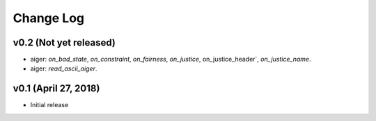 Change Log
==========

v0.2 (Not yet released)
-----------------------

* aiger: `on_bad_state`, `on_constraint`, `on_fairness`, `on_justice`, on_justice_header`, `on_justice_name`.
* aiger: `read_ascii_aiger`.

v0.1 (April 27, 2018)
---------------------

* Initial release
